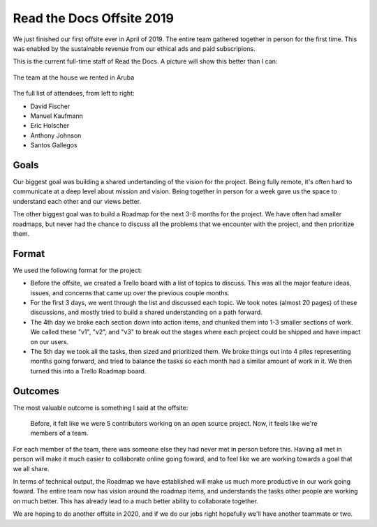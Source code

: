 .. post:: June 21, 2019
   :tags: business, offsite, team
   :author: Eric
   :location: PDX

Read the Docs Offsite 2019
==========================

We just finished our first offsite ever in April of 2019.
The entire team gathered together in person for the first time.
This was enabled by the sustainable revenue from our ethical ads and paid subscripions.

This is the current full-time staff of Read the Docs.
A picture will show this better than I can:

.. figure:: /img/offsite-2019.png
   :width: 90%
   :align: center
   
   The team at the house we rented in Aruba

The full list of attendees, from left to right:

* David Fischer
* Manuel Kaufmann
* Eric Holscher
* Anthony Johnson
* Santos Gallegos

Goals
-----

Our biggest goal was building a shared undertanding of the vision for the project.
Being fully remote,
it's often hard to communicate at a deep level about mission and vision.
Being together in person for a week gave us the space to understand each other and our views better.

The other biggest goal was to build a Roadmap for the next 3-6 months for the project.
We have often had smaller roadmaps,
but never had the chance to discuss all the problems that we encounter with the project,
and then prioritize them.

Format
------

We used the following format for the project:

* Before the offsite, we created a Trello board with a list of topics to discuss. This was all the major feature ideas, issues, and concerns that came up over the previous couple months.
* For the first 3 days, we went through the list and discussed each topic. We took notes (almost 20 pages) of these discussions, and mostly tried to build a shared understanding on a path forward.
* The 4th day we broke each section down into action items, and chunked them into 1-3 smaller sections of work. We called these "v1", "v2", and "v3" to break out the stages where each project could be shipped and have impact on our users.
* The 5th day we took all the tasks, then sized and prioritized them. We broke things out into 4 piles representing months going forward, and tried to balance the tasks so each month had a similar amount of work in it. We then turned this into a Trello Roadmap board.

Outcomes
--------

The most valuable outcome is something I said at the offsite:

    Before, it felt like we were 5 contributors working on an open source project. Now, it feels like we're members of a team.

For each member of the team,
there was someone else they had never met in person before this.
Having all met in person will make it much easier to collaborate online going foward,
and to feel like we are working towards a goal that we all share.

In terms of technical output,
the Roadmap we have established will make us much more productive in our work going foward.
The entire team now has vision around the roadmap items,
and understands the tasks other people are working on much better.
This has already lead to a much better ability to collaborate together.

We are hoping to do another offsite in 2020,
and if we do our jobs right hopefully we'll have another teammate or two.


